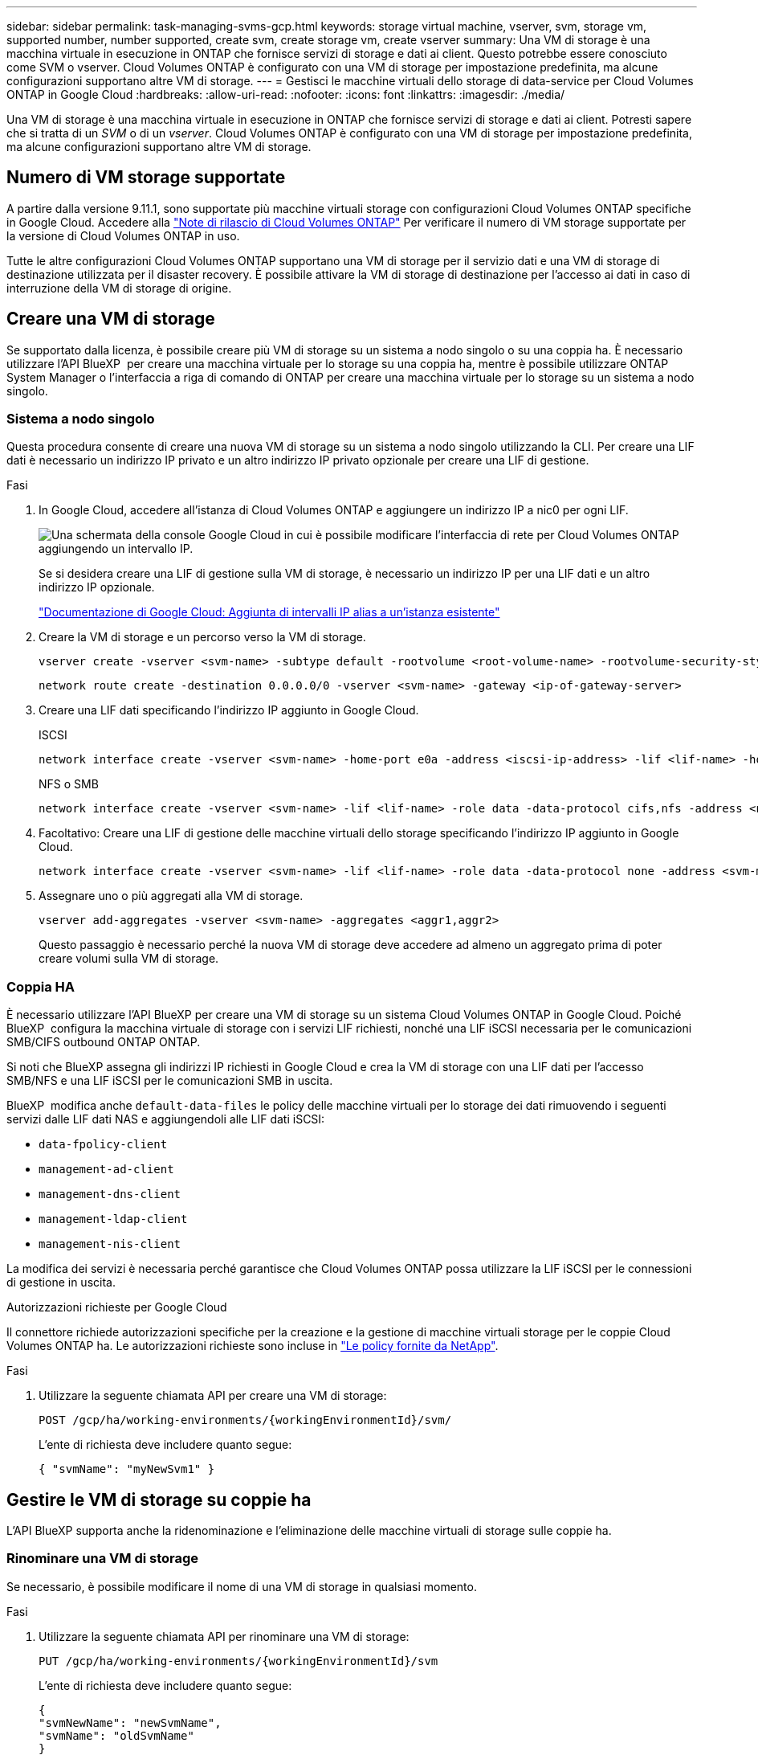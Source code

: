 ---
sidebar: sidebar 
permalink: task-managing-svms-gcp.html 
keywords: storage virtual machine, vserver, svm, storage vm, supported number, number supported, create svm, create storage vm, create vserver 
summary: Una VM di storage è una macchina virtuale in esecuzione in ONTAP che fornisce servizi di storage e dati ai client. Questo potrebbe essere conosciuto come SVM o vserver. Cloud Volumes ONTAP è configurato con una VM di storage per impostazione predefinita, ma alcune configurazioni supportano altre VM di storage. 
---
= Gestisci le macchine virtuali dello storage di data-service per Cloud Volumes ONTAP in Google Cloud
:hardbreaks:
:allow-uri-read: 
:nofooter: 
:icons: font
:linkattrs: 
:imagesdir: ./media/


[role="lead"]
Una VM di storage è una macchina virtuale in esecuzione in ONTAP che fornisce servizi di storage e dati ai client. Potresti sapere che si tratta di un _SVM_ o di un _vserver_. Cloud Volumes ONTAP è configurato con una VM di storage per impostazione predefinita, ma alcune configurazioni supportano altre VM di storage.



== Numero di VM storage supportate

A partire dalla versione 9.11.1, sono supportate più macchine virtuali storage con configurazioni Cloud Volumes ONTAP specifiche in Google Cloud. Accedere alla https://docs.netapp.com/us-en/cloud-volumes-ontap-relnotes/index.html["Note di rilascio di Cloud Volumes ONTAP"^] Per verificare il numero di VM storage supportate per la versione di Cloud Volumes ONTAP in uso.

Tutte le altre configurazioni Cloud Volumes ONTAP supportano una VM di storage per il servizio dati e una VM di storage di destinazione utilizzata per il disaster recovery. È possibile attivare la VM di storage di destinazione per l'accesso ai dati in caso di interruzione della VM di storage di origine.



== Creare una VM di storage

Se supportato dalla licenza, è possibile creare più VM di storage su un sistema a nodo singolo o su una coppia ha. È necessario utilizzare l'API BlueXP  per creare una macchina virtuale per lo storage su una coppia ha, mentre è possibile utilizzare ONTAP System Manager o l'interfaccia a riga di comando di ONTAP per creare una macchina virtuale per lo storage su un sistema a nodo singolo.



=== Sistema a nodo singolo

Questa procedura consente di creare una nuova VM di storage su un sistema a nodo singolo utilizzando la CLI. Per creare una LIF dati è necessario un indirizzo IP privato e un altro indirizzo IP privato opzionale per creare una LIF di gestione.

.Fasi
. In Google Cloud, accedere all'istanza di Cloud Volumes ONTAP e aggiungere un indirizzo IP a nic0 per ogni LIF.
+
image:screenshot-gcp-add-ip-range.png["Una schermata della console Google Cloud in cui è possibile modificare l'interfaccia di rete per Cloud Volumes ONTAP aggiungendo un intervallo IP."]

+
Se si desidera creare una LIF di gestione sulla VM di storage, è necessario un indirizzo IP per una LIF dati e un altro indirizzo IP opzionale.

+
https://cloud.google.com/vpc/docs/configure-alias-ip-ranges#adding_alias_ip_ranges_to_an_existing_instance["Documentazione di Google Cloud: Aggiunta di intervalli IP alias a un'istanza esistente"^]

. Creare la VM di storage e un percorso verso la VM di storage.
+
[source, cli]
----
vserver create -vserver <svm-name> -subtype default -rootvolume <root-volume-name> -rootvolume-security-style unix
----
+
[source, cli]
----
network route create -destination 0.0.0.0/0 -vserver <svm-name> -gateway <ip-of-gateway-server>
----
. Creare una LIF dati specificando l'indirizzo IP aggiunto in Google Cloud.
+
[role="tabbed-block"]
====
.ISCSI
--
[source, cli]
----
network interface create -vserver <svm-name> -home-port e0a -address <iscsi-ip-address> -lif <lif-name> -home-node <name-of-node1> -data-protocol iscsi
----
--
.NFS o SMB
--
[source, cli]
----
network interface create -vserver <svm-name> -lif <lif-name> -role data -data-protocol cifs,nfs -address <nfs-ip-address> -netmask-length <length> -home-node <name-of-node1> -status-admin up -failover-policy disabled -firewall-policy data -home-port e0a -auto-revert true -failover-group Default
----
--
====
. Facoltativo: Creare una LIF di gestione delle macchine virtuali dello storage specificando l'indirizzo IP aggiunto in Google Cloud.
+
[source, cli]
----
network interface create -vserver <svm-name> -lif <lif-name> -role data -data-protocol none -address <svm-mgmt-ip-address> -netmask-length <length> -home-node <name-of-node1> -status-admin up -failover-policy system-defined -firewall-policy mgmt -home-port e0a -auto-revert false -failover-group Default
----
. Assegnare uno o più aggregati alla VM di storage.
+
[source, cli]
----
vserver add-aggregates -vserver <svm-name> -aggregates <aggr1,aggr2>
----
+
Questo passaggio è necessario perché la nuova VM di storage deve accedere ad almeno un aggregato prima di poter creare volumi sulla VM di storage.





=== Coppia HA

È necessario utilizzare l'API BlueXP per creare una VM di storage su un sistema Cloud Volumes ONTAP in Google Cloud. Poiché BlueXP  configura la macchina virtuale di storage con i servizi LIF richiesti, nonché una LIF iSCSI necessaria per le comunicazioni SMB/CIFS outbound ONTAP ONTAP.

Si noti che BlueXP assegna gli indirizzi IP richiesti in Google Cloud e crea la VM di storage con una LIF dati per l'accesso SMB/NFS e una LIF iSCSI per le comunicazioni SMB in uscita.

BlueXP  modifica anche `default-data-files` le policy delle macchine virtuali per lo storage dei dati rimuovendo i seguenti servizi dalle LIF dati NAS e aggiungendoli alle LIF dati iSCSI:

* `data-fpolicy-client`
* `management-ad-client`
* `management-dns-client`
* `management-ldap-client`
* `management-nis-client`


La modifica dei servizi è necessaria perché garantisce che Cloud Volumes ONTAP possa utilizzare la LIF iSCSI per le connessioni di gestione in uscita.

.Autorizzazioni richieste per Google Cloud
Il connettore richiede autorizzazioni specifiche per la creazione e la gestione di macchine virtuali storage per le coppie Cloud Volumes ONTAP ha. Le autorizzazioni richieste sono incluse in https://docs.netapp.com/us-en/bluexp-setup-admin/reference-permissions-gcp.html["Le policy fornite da NetApp"^].

.Fasi
. Utilizzare la seguente chiamata API per creare una VM di storage:
+
`POST /gcp/ha/working-environments/{workingEnvironmentId}/svm/`

+
L'ente di richiesta deve includere quanto segue:

+
[source, json]
----
{ "svmName": "myNewSvm1" }
----




== Gestire le VM di storage su coppie ha

L'API BlueXP supporta anche la ridenominazione e l'eliminazione delle macchine virtuali di storage sulle coppie ha.



=== Rinominare una VM di storage

Se necessario, è possibile modificare il nome di una VM di storage in qualsiasi momento.

.Fasi
. Utilizzare la seguente chiamata API per rinominare una VM di storage:
+
`PUT /gcp/ha/working-environments/{workingEnvironmentId}/svm`

+
L'ente di richiesta deve includere quanto segue:

+
[source, json]
----
{
"svmNewName": "newSvmName",
"svmName": "oldSvmName"
}
----




=== Eliminare una VM di storage

Se non hai più bisogno di una VM di storage, puoi eliminarla da Cloud Volumes ONTAP.

.Fasi
. Utilizzare la seguente chiamata API per eliminare una VM di storage:
+
`DELETE /gcp/ha/working-environments/{workingEnvironmentId}/svm/{svmName}`


